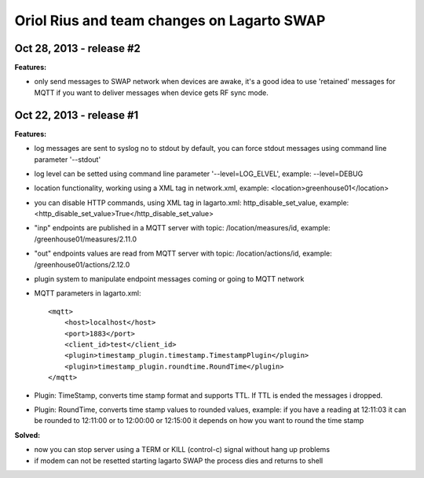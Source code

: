 ===========================================
Oriol Rius and team changes on Lagarto SWAP
===========================================

Oct 28, 2013 - release #2
-------------------------

**Features:**

* only send messages to SWAP network when devices are awake, it's a good idea to use 'retained' messages for MQTT if you want to deliver messages when device gets RF sync mode.


Oct 22, 2013 - release #1
-------------------------

**Features:**

* log messages are sent to syslog no to stdout by default, you can force stdout messages using command line parameter '--stdout'
* log level can be setted using command line parameter '--level=LOG_ELVEL', example: --level=DEBUG
* location functionality, working using a XML tag in network.xml, example: <location>greenhouse01</location>
* you can disable HTTP commands, using XML tag in lagarto.xml: http_disable_set_value, example: <http_disable_set_value>True</http_disable_set_value>
* "inp" endpoints are published in a MQTT server with topic: /location/measures/id, example: /greenhouse01/measures/2.11.0
* "out" endpoints values are read from MQTT server with topic: /location/actions/id, example: /greenhouse01/actions/2.12.0
* plugin system to manipulate endpoint messages coming or going to MQTT network
* MQTT parameters in lagarto.xml::

                <mqtt>
                    <host>localhost</host>
                    <port>1883</port>
                    <client_id>test</client_id>
                    <plugin>timestamp_plugin.timestamp.TimestampPlugin</plugin>
                    <plugin>timestamp_plugin.roundtime.RoundTime</plugin>
                </mqtt>

* Plugin: TimeStamp, converts time stamp format and supports TTL. If TTL is ended the messages i dropped.
* Plugin: RoundTime, converts time stamp values to rounded values, example: if you have a reading at 12:11:03 it can be rounded to 12:11:00 or to 12:00:00 or 12:15:00 it depends on how you want to round the time stamp

**Solved:**

* now you can stop server using a TERM or KILL (control-c) signal without hang up problems
* if modem can not be resetted starting lagarto SWAP the process dies and returns to shell

